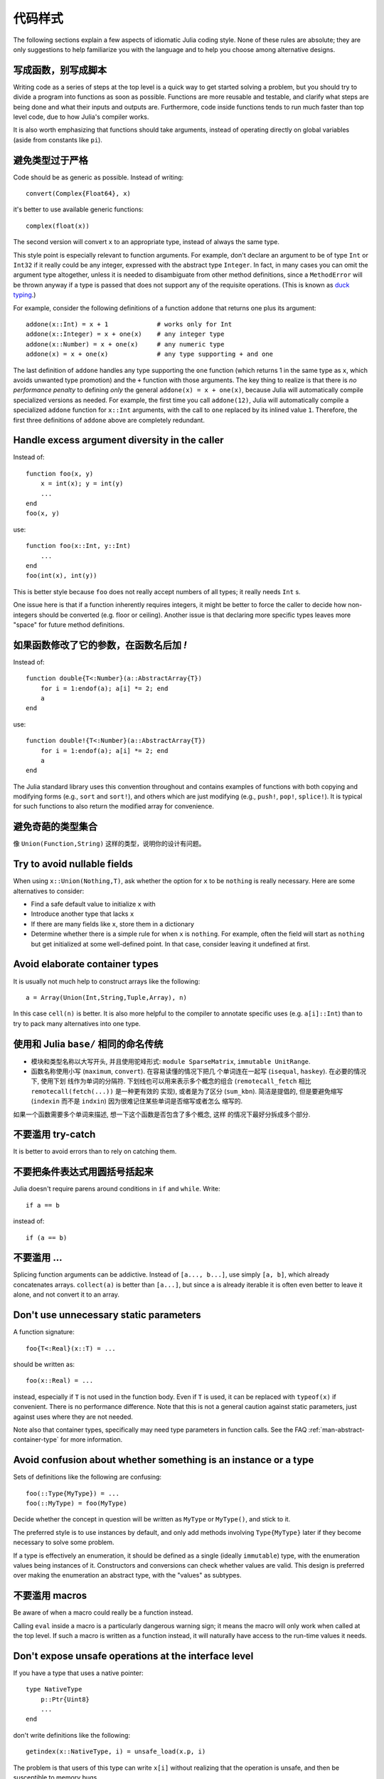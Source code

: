 .. _man-style-guide:

**********
 代码样式
**********

The following sections explain a few aspects of idiomatic Julia coding style.
None of these rules are absolute; they are only suggestions to help familiarize
you with the language and to help you choose among alternative designs.

写成函数，别写成脚本
--------------------

Writing code as a series of steps at the top level is a quick way to get
started solving a problem, but you should try to divide a program into
functions as soon as possible. Functions are more reusable and testable,
and clarify what steps are being done and what their inputs and outputs are.
Furthermore, code inside functions tends to run much faster than top level
code, due to how Julia's compiler works.

It is also worth emphasizing that functions should take arguments, instead
of operating directly on global variables (aside from constants like ``pi``).

避免类型过于严格
----------------

Code should be as generic as possible. Instead of writing::

    convert(Complex{Float64}, x)

it's better to use available generic functions::

    complex(float(x))

The second version will convert ``x`` to an appropriate type, instead of
always the same type.

This style point is especially relevant to function arguments. For
example, don't declare an argument to be of type ``Int`` or ``Int32``
if it really could be any integer, expressed with the abstract type
``Integer``.  In fact, in many cases you can omit the argument type
altogether, unless it is needed to disambiguate from other method
definitions, since a ``MethodError`` will be thrown anyway if a type
is passed that does not support any of the requisite operations.
(This is known as `duck typing <http://en.wikipedia.org/wiki/Duck_typing>`_.)

For example, consider the following definitions of a function
``addone`` that returns one plus its argument::

    addone(x::Int) = x + 1             # works only for Int
    addone(x::Integer) = x + one(x)    # any integer type
    addone(x::Number) = x + one(x)     # any numeric type
    addone(x) = x + one(x)             # any type supporting + and one

The last definition of ``addone`` handles any type supporting the
``one`` function (which returns 1 in the same type as ``x``, which
avoids unwanted type promotion) and the ``+`` function with those
arguments.  The key thing to realize is that there is *no performance
penalty* to defining *only* the general ``addone(x) = x + one(x)``,
because Julia will automatically compile specialized versions as
needed.  For example, the first time you call ``addone(12)``, Julia
will automatically compile a specialized ``addone`` function for
``x::Int`` arguments, with the call to ``one`` replaced by its inlined
value ``1``.  Therefore, the first three definitions of ``addone``
above are completely redundant.

Handle excess argument diversity in the caller
----------------------------------------------

Instead of::

    function foo(x, y)
        x = int(x); y = int(y)
        ...
    end
    foo(x, y)

use::

    function foo(x::Int, y::Int)
        ...
    end
    foo(int(x), int(y))

This is better style because ``foo`` does not really accept numbers of all
types; it really needs ``Int`` s.

One issue here is that if a function inherently requires integers, it
might be better to force the caller to decide how non-integers should
be converted (e.g. floor or ceiling). Another issue is that declaring
more specific types leaves more "space" for future method definitions.

如果函数修改了它的参数，在函数名后加 `!`
----------------------------------------

Instead of::

    function double{T<:Number}(a::AbstractArray{T})
        for i = 1:endof(a); a[i] *= 2; end
	a
    end

use::

    function double!{T<:Number}(a::AbstractArray{T})
        for i = 1:endof(a); a[i] *= 2; end
	a
    end

The Julia standard library uses this convention throughout and
contains examples of functions with both copying and modifying forms
(e.g., ``sort`` and ``sort!``), and others which are just modifying
(e.g., ``push!``, ``pop!``, ``splice!``).  It is typical for
such functions to also return the modified array for convenience.

避免奇葩的类型集合
------------------

像 ``Union(Function,String)`` 这样的类型，说明你的设计有问题。

Try to avoid nullable fields
----------------------------

When using ``x::Union(Nothing,T)``, ask whether the option for ``x`` to be
``nothing`` is really necessary. Here are some alternatives to consider:

- Find a safe default value to initialize ``x`` with
- Introduce another type that lacks ``x``
- If there are many fields like ``x``, store them in a dictionary
- Determine whether there is a simple rule for when ``x`` is ``nothing``.
  For example, often the field will start as ``nothing`` but get initialized at
  some well-defined point. In that case, consider leaving it undefined at first.

Avoid elaborate container types
-------------------------------

It is usually not much help to construct arrays like the following::

    a = Array(Union(Int,String,Tuple,Array), n)

In this case ``cell(n)`` is better. It is also more helpful to the compiler
to annotate specific uses (e.g. ``a[i]::Int``) than to try to pack many
alternatives into one type.

使用和 Julia ``base/`` 相同的命名传统
-------------------------------------

- 模块和类型名称以大写开头, 并且使用驼峰形式: ``module SparseMatrix``,
  ``immutable UnitRange``.
- 函数名称使用小写 (``maximum``, ``convert``). 在容易读懂的情况下把几
  个单词连在一起写 (``isequal``, ``haskey``). 在必要的情况下, 使用下划
  线作为单词的分隔符. 下划线也可以用来表示多个概念的组合
  (``remotecall_fetch`` 相比 ``remotecall(fetch(...))`` 是一种更有效的
  实现), 或者是为了区分 (``sum_kbn``). 简洁是提倡的, 但是要避免缩写
  (``indexin`` 而不是 ``indxin``) 因为很难记住某些单词是否缩写或者怎么
  缩写的.

如果一个函数需要多个单词来描述, 想一下这个函数是否包含了多个概念, 这样
的情况下最好分拆成多个部分.


不要滥用 try-catch
------------------

It is better to avoid errors than to rely on catching them.

不要把条件表达式用圆括号括起来
------------------------------

Julia doesn't require parens around conditions in ``if`` and ``while``.
Write::

    if a == b

instead of::

    if (a == b)

不要滥用 ...
------------

Splicing function arguments can be addictive. Instead of ``[a..., b...]``,
use simply ``[a, b]``, which already concatenates arrays.
``collect(a)`` is better than ``[a...]``, but since ``a`` is already iterable
it is often even better to leave it alone, and not convert it to an array.

Don't use unnecessary static parameters
---------------------------------------

A function signature::

    foo{T<:Real}(x::T) = ...

should be written as::

    foo(x::Real) = ...

instead, especially if ``T`` is not used in the function body.
Even if ``T`` is used, it can be replaced with ``typeof(x)`` if convenient.
There is no performance difference.
Note that this is not a general caution against static parameters, just
against uses where they are not needed.

Note also that container types, specifically may need type parameters in
function calls. See the FAQ :ref:`man-abstract-container-type`
for more information.

Avoid confusion about whether something is an instance or a type
----------------------------------------------------------------

Sets of definitions like the following are confusing::

    foo(::Type{MyType}) = ...
    foo(::MyType) = foo(MyType)

Decide whether the concept in question will be written as ``MyType`` or
``MyType()``, and stick to it.

The preferred style is to use instances by default, and only add
methods involving ``Type{MyType}`` later if they become necessary
to solve some problem.

If a type is effectively an enumeration, it should be defined as a single
(ideally ``immutable``) type, with the enumeration values being instances
of it. Constructors and conversions can check whether values are valid.
This design is preferred over making the enumeration an abstract type,
with the "values" as subtypes.

不要滥用 macros
---------------

Be aware of when a macro could really be a function instead.

Calling ``eval`` inside a macro is a particularly dangerous warning sign;
it means the macro will only work when called at the top level. If such
a macro is written as a function instead, it will naturally have access
to the run-time values it needs.

Don't expose unsafe operations at the interface level
-----------------------------------------------------

If you have a type that uses a native pointer::

    type NativeType
        p::Ptr{Uint8}
        ...
    end

don't write definitions like the following::

    getindex(x::NativeType, i) = unsafe_load(x.p, i)

The problem is that users of this type can write ``x[i]`` without realizing
that the operation is unsafe, and then be susceptible to memory bugs.

Such a function should either check the operation to ensure it is safe, or
have ``unsafe`` somewhere in its name to alert callers.

Don't overload methods of base container types
----------------------------------------------

It is possible to write definitions like the following::

    show(io::IO, v::Vector{MyType}) = ...

This would provide custom showing of vectors with a specific new element type.
While tempting, this should be avoided. The trouble is that users will expect
a well-known type like ``Vector`` to behave in a certain way, and overly
customizing its behavior can make it harder to work with.

Be careful with type equality
-----------------------------

You generally want to use ``isa`` and ``<:`` (``issubtype``) for testing types,
not ``==``. Checking types for exact equality typically only makes sense
when comparing to a known concrete type (e.g. ``T == Float64``), or if you
*really, really* know what you're doing.

不要写 ``x->f(x)``
------------------

高阶函数经常被用作匿名函数来调用，虽然这样很方便，但是尽量少这么写。例如，尽量把 ``map(x->f(x), a)`` 写成 ``map(f, a)`` 。

.. Since higher-order functions are often called with anonymous functions, it
.. is easy to conclude that this is desirable or even necessary.
.. But any function can be passed directly, without being "wrapped" in an
.. anonymous function. Instead of writing ``map(x->f(x), a)``, write
.. ``map(f, a)``.
